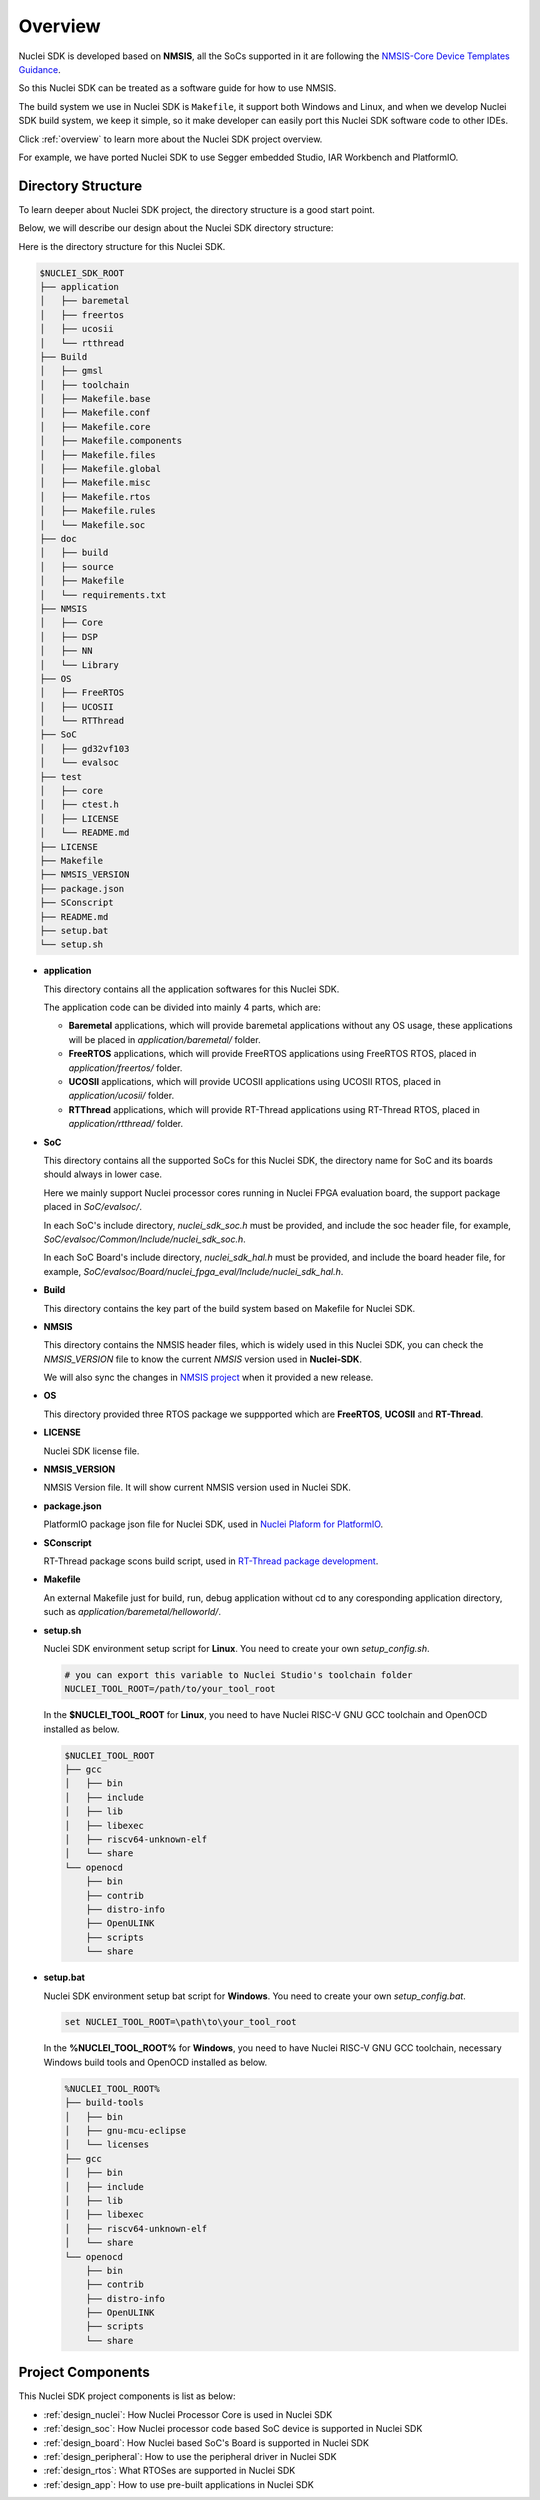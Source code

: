 .. _design_overview:

Overview
========

Nuclei SDK is developed based on **NMSIS**, all the SoCs supported in it
are following the `NMSIS-Core Device Templates Guidance`_.

So this Nuclei SDK can be treated as a software guide for how to use NMSIS.

The build system we use in Nuclei SDK is ``Makefile``, it support both Windows
and Linux, and when we develop Nuclei SDK build system, we keep it simple, so
it make developer can easily port this Nuclei SDK software code to other IDEs.

Click :ref:`overview` to learn more about the Nuclei SDK project overview.

For example, we have ported Nuclei SDK to use Segger embedded Studio, IAR Workbench and PlatformIO.

Directory Structure
-------------------

To learn deeper about Nuclei SDK project, the directory structure is a good start point.

Below, we will describe our design about the Nuclei SDK directory structure:

Here is the directory structure for this Nuclei SDK.

.. code-block::

    $NUCLEI_SDK_ROOT
    ├── application
    │   ├── baremetal
    │   ├── freertos
    │   ├── ucosii
    │   └── rtthread
    ├── Build
    │   ├── gmsl
    │   ├── toolchain
    │   ├── Makefile.base
    │   ├── Makefile.conf
    │   ├── Makefile.core
    │   ├── Makefile.components
    │   ├── Makefile.files
    │   ├── Makefile.global
    │   ├── Makefile.misc
    │   ├── Makefile.rtos
    │   ├── Makefile.rules
    │   └── Makefile.soc
    ├── doc
    │   ├── build
    │   ├── source
    │   ├── Makefile
    │   └── requirements.txt
    ├── NMSIS
    │   ├── Core
    │   ├── DSP
    │   ├── NN
    │   └── Library
    ├── OS
    │   ├── FreeRTOS
    │   ├── UCOSII
    │   └── RTThread
    ├── SoC
    │   ├── gd32vf103
    │   └── evalsoc
    ├── test
    │   ├── core
    │   ├── ctest.h
    │   ├── LICENSE
    │   └── README.md
    ├── LICENSE
    ├── Makefile
    ├── NMSIS_VERSION
    ├── package.json
    ├── SConscript
    ├── README.md
    ├── setup.bat
    └── setup.sh


* **application**

  This directory contains all the application softwares for this Nuclei SDK.

  The application code can be divided into mainly 4 parts, which are:

  - **Baremetal** applications, which will provide baremetal applications without any OS usage, these applications will be placed in *application/baremetal/* folder.
  - **FreeRTOS** applications, which will provide FreeRTOS applications using FreeRTOS RTOS, placed in *application/freertos/* folder.
  - **UCOSII** applications, which will provide UCOSII applications using UCOSII RTOS, placed in *application/ucosii/* folder.
  - **RTThread** applications, which will provide RT-Thread applications using RT-Thread RTOS, placed in *application/rtthread/* folder.

* **SoC**

  This directory contains all the supported SoCs for this Nuclei SDK, the directory name for SoC and its boards should always in lower case.

  Here we mainly support Nuclei processor cores running in Nuclei FPGA evaluation board, the support package placed in *SoC/evalsoc/*.

  In each SoC's include directory, *nuclei_sdk_soc.h* must be provided, and include the soc header file, for example, *SoC/evalsoc/Common/Include/nuclei_sdk_soc.h*.

  In each SoC Board's include directory, *nuclei_sdk_hal.h* must be provided, and include the board header file, for example, *SoC/evalsoc/Board/nuclei_fpga_eval/Include/nuclei_sdk_hal.h*.

* **Build**

  This directory contains the key part of the build system based on Makefile for Nuclei SDK.

* **NMSIS**

  This directory contains the NMSIS header files, which is widely used in this Nuclei SDK,
  you can check the *NMSIS_VERSION* file to know the current *NMSIS* version used in **Nuclei-SDK**.

  We will also sync the changes in `NMSIS project`_ when it provided a new release.

* **OS**

  This directory provided three RTOS package we suppported which are **FreeRTOS**, **UCOSII** and **RT-Thread**.

* **LICENSE**

  Nuclei SDK license file.

* **NMSIS_VERSION**

  NMSIS Version file. It will show current NMSIS version used in Nuclei SDK.

* **package.json**

  PlatformIO package json file for Nuclei SDK, used in `Nuclei Plaform for PlatformIO`_.

* **SConscript**

  RT-Thread package scons build script, used in `RT-Thread package development`_.

* **Makefile**

  An external Makefile just for build, run, debug application without cd to any coresponding application directory, such as *application/baremetal/helloworld/*.

* **setup.sh**

  Nuclei SDK environment setup script for **Linux**. You need to create your own `setup_config.sh`.

  .. code-block:: shell

     # you can export this variable to Nuclei Studio's toolchain folder
     NUCLEI_TOOL_ROOT=/path/to/your_tool_root

  In the **$NUCLEI_TOOL_ROOT** for **Linux**, you need to have Nuclei RISC-V GNU GCC toolchain and OpenOCD installed as below.

  .. code-block:: console

     $NUCLEI_TOOL_ROOT
     ├── gcc
     │   ├── bin
     │   ├── include
     │   ├── lib
     │   ├── libexec
     │   ├── riscv64-unknown-elf
     │   └── share
     └── openocd
         ├── bin
         ├── contrib
         ├── distro-info
         ├── OpenULINK
         ├── scripts
         └── share

* **setup.bat**

  Nuclei SDK environment setup bat script for **Windows**. You need to create your own `setup_config.bat`.

  .. code-block:: bat

     set NUCLEI_TOOL_ROOT=\path\to\your_tool_root

  In the **%NUCLEI_TOOL_ROOT%** for **Windows**, you need to have Nuclei RISC-V GNU GCC toolchain, necessary Windows build tools and OpenOCD installed as below.

  .. code-block:: console

     %NUCLEI_TOOL_ROOT%
     ├── build-tools
     │   ├── bin
     │   ├── gnu-mcu-eclipse
     │   └── licenses
     ├── gcc
     │   ├── bin
     │   ├── include
     │   ├── lib
     │   ├── libexec
     │   ├── riscv64-unknown-elf
     │   └── share
     └── openocd
         ├── bin
         ├── contrib
         ├── distro-info
         ├── OpenULINK
         ├── scripts
         └── share


Project Components
------------------

This Nuclei SDK project components is list as below:

* :ref:`design_nuclei`: How Nuclei Processor Core is used in Nuclei SDK
* :ref:`design_soc`: How Nuclei processor code based SoC device is supported in Nuclei SDK
* :ref:`design_board`: How Nuclei based SoC's Board is supported in Nuclei SDK
* :ref:`design_peripheral`: How to use the peripheral driver in Nuclei SDK
* :ref:`design_rtos`: What RTOSes are supported in Nuclei SDK
* :ref:`design_app`: How to use pre-built applications in Nuclei SDK


.. _NMSIS-Core Device Templates Guidance: https://doc.nucleisys.com/nmsis/core/core_templates.html
.. _Nuclei Plaform for PlatformIO: https://platformio.org/platforms/nuclei/
.. _NMSIS project: https://github.com/Nuclei-Software/NMSIS
.. _RT-Thread package development: https://www.rt-thread.org/document/site/development-guide/package/package/
